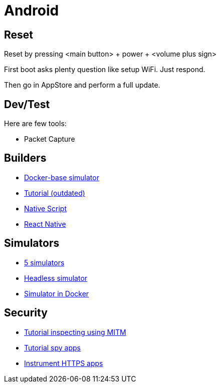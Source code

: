 = Android
:hardbreaks:

== Reset

Reset by pressing <main button> + power + <volume plus sign>

First boot asks plenty question like setup WiFi. Just respond.

Then go in AppStore and perform a full update.

== Dev/Test

Here are few tools:

- Packet Capture

== Builders

* link:https://github.com/docker-android-sdk/android-31[Docker-base simulator]
* link:https://andresand.medium.com/building-android-with-docker-8dbf717f54d4[Tutorial (outdated)]

* link:https://github.com/rwstauner/docker-nativescript[Native Script]

* link:https://github.com/react-native-community/docker-android[React Native]

== Simulators

* link:https://fossbytes.com/best-android-emulators-linux/[5 simulators]
* link:https://gist.github.com/nhtua/2d294f276dc1e110a7ac14d69c37904f[Headless simulator]
* link:https://github.com/thedrhax-dockerfiles/android-avd[Simulator in Docker]



== Security

* link:https://bismobaruno.medium.com/inspecting-android-traffic-using-proxyman-apk-mitm-a3e1fa6308c8[Tutorial inspecting using MITM]
* link:https://www.eff.org/fr/deeplinks/2022/04/mobile-mitm-intercepting-your-android-app-traffic-go[Tutorial spy apps]
* link:https://github.com/shroudedcode/apk-mitm[Instrument HTTPS apps]